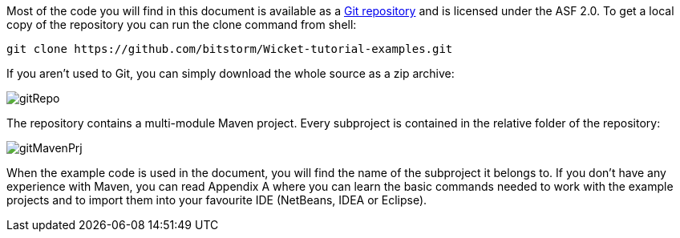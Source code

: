 
Most of the code you will find in this document is available as a  https://github.com/bitstorm/Wicket-tutorial-examples[Git repository] and is licensed under the ASF 2.0. To get a local copy of the repository you can run the clone command from shell:

[source,java]
----
git clone https://github.com/bitstorm/Wicket-tutorial-examples.git
----

If you aren't used to Git, you can simply download the whole source as a zip archive:

image::../img/gitRepo.png[]

The repository contains a multi-module Maven project. Every subproject is contained in the relative folder of the repository:

image::../img/gitMavenPrj.png[]

When the example code is used in the document, you will find the name of the subproject it belongs to. If you don't have any experience with Maven, you can read Appendix A where you can learn the basic commands needed to work with the example projects and to import them into your favourite IDE (NetBeans, IDEA or Eclipse).
